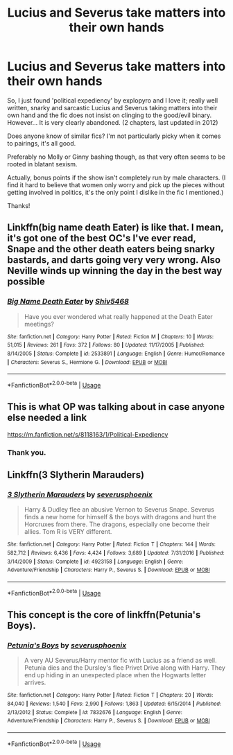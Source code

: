 #+TITLE: Lucius and Severus take matters into their own hands

* Lucius and Severus take matters into their own hands
:PROPERTIES:
:Author: famkibamki
:Score: 6
:DateUnix: 1554065014.0
:DateShort: 2019-Apr-01
:FlairText: Request
:END:
So, I just found 'political expediency' by explopyro and I love it; really well written, snarky and sarcastic Lucius and Severus taking matters into their own hand and the fic does not insist on clinging to the good/evil binary. However... It is very clearly abandoned. (2 chapters, last updated in 2012)

Does anyone know of similar fics? I'm not particularly picky when it comes to pairings, it's all good.

Preferably no Molly or Ginny bashing though, as that very often seems to be rooted in blatant sexism.

Actually, bonus points if the show isn't completely run by male characters. (I find it hard to believe that women only worry and pick up the pieces without getting involved in politics, it's the only point I dislike in the fic I mentioned.)

Thanks!


** Linkffn(big name death Eater) is like that. I mean, it's got one of the best OC's I've ever read, Snape and the other death eaters being snarky bastards, and darts going very very wrong. Also Neville winds up winning the day in the best way possible
:PROPERTIES:
:Author: Ianthine9
:Score: 3
:DateUnix: 1554087109.0
:DateShort: 2019-Apr-01
:END:

*** [[https://www.fanfiction.net/s/2533891/1/][*/Big Name Death Eater/*]] by [[https://www.fanfiction.net/u/353273/Shiv5468][/Shiv5468/]]

#+begin_quote
  Have you ever wondered what really happened at the Death Eater meetings?
#+end_quote

^{/Site/:} ^{fanfiction.net} ^{*|*} ^{/Category/:} ^{Harry} ^{Potter} ^{*|*} ^{/Rated/:} ^{Fiction} ^{M} ^{*|*} ^{/Chapters/:} ^{10} ^{*|*} ^{/Words/:} ^{51,015} ^{*|*} ^{/Reviews/:} ^{261} ^{*|*} ^{/Favs/:} ^{372} ^{*|*} ^{/Follows/:} ^{80} ^{*|*} ^{/Updated/:} ^{11/17/2005} ^{*|*} ^{/Published/:} ^{8/14/2005} ^{*|*} ^{/Status/:} ^{Complete} ^{*|*} ^{/id/:} ^{2533891} ^{*|*} ^{/Language/:} ^{English} ^{*|*} ^{/Genre/:} ^{Humor/Romance} ^{*|*} ^{/Characters/:} ^{Severus} ^{S.,} ^{Hermione} ^{G.} ^{*|*} ^{/Download/:} ^{[[http://www.ff2ebook.com/old/ffn-bot/index.php?id=2533891&source=ff&filetype=epub][EPUB]]} ^{or} ^{[[http://www.ff2ebook.com/old/ffn-bot/index.php?id=2533891&source=ff&filetype=mobi][MOBI]]}

--------------

*FanfictionBot*^{2.0.0-beta} | [[https://github.com/tusing/reddit-ffn-bot/wiki/Usage][Usage]]
:PROPERTIES:
:Author: FanfictionBot
:Score: 1
:DateUnix: 1554087126.0
:DateShort: 2019-Apr-01
:END:


** This is what OP was talking about in case anyone else needed a link

[[https://m.fanfiction.net/s/8118163/1/Political-Expediency]]
:PROPERTIES:
:Score: 2
:DateUnix: 1554071505.0
:DateShort: 2019-Apr-01
:END:

*** Thank you.
:PROPERTIES:
:Score: 2
:DateUnix: 1554085138.0
:DateShort: 2019-Apr-01
:END:


** Linkffn(3 Slytherin Marauders)
:PROPERTIES:
:Author: 15_Redstones
:Score: 1
:DateUnix: 1554067908.0
:DateShort: 2019-Apr-01
:END:

*** [[https://www.fanfiction.net/s/4923158/1/][*/3 Slytherin Marauders/*]] by [[https://www.fanfiction.net/u/714311/severusphoenix][/severusphoenix/]]

#+begin_quote
  Harry & Dudley flee an abusive Vernon to Severus Snape. Severus finds a new home for himself & the boys with dragons and hunt the Horcruxes from there. The dragons, especially one become their allies. Tom R is VERY different.
#+end_quote

^{/Site/:} ^{fanfiction.net} ^{*|*} ^{/Category/:} ^{Harry} ^{Potter} ^{*|*} ^{/Rated/:} ^{Fiction} ^{T} ^{*|*} ^{/Chapters/:} ^{144} ^{*|*} ^{/Words/:} ^{582,712} ^{*|*} ^{/Reviews/:} ^{6,436} ^{*|*} ^{/Favs/:} ^{4,424} ^{*|*} ^{/Follows/:} ^{3,689} ^{*|*} ^{/Updated/:} ^{7/31/2016} ^{*|*} ^{/Published/:} ^{3/14/2009} ^{*|*} ^{/Status/:} ^{Complete} ^{*|*} ^{/id/:} ^{4923158} ^{*|*} ^{/Language/:} ^{English} ^{*|*} ^{/Genre/:} ^{Adventure/Friendship} ^{*|*} ^{/Characters/:} ^{Harry} ^{P.,} ^{Severus} ^{S.} ^{*|*} ^{/Download/:} ^{[[http://www.ff2ebook.com/old/ffn-bot/index.php?id=4923158&source=ff&filetype=epub][EPUB]]} ^{or} ^{[[http://www.ff2ebook.com/old/ffn-bot/index.php?id=4923158&source=ff&filetype=mobi][MOBI]]}

--------------

*FanfictionBot*^{2.0.0-beta} | [[https://github.com/tusing/reddit-ffn-bot/wiki/Usage][Usage]]
:PROPERTIES:
:Author: FanfictionBot
:Score: 3
:DateUnix: 1554067924.0
:DateShort: 2019-Apr-01
:END:


** This concept is the core of linkffn(Petunia's Boys).
:PROPERTIES:
:Author: The_Truthkeeper
:Score: 0
:DateUnix: 1554096895.0
:DateShort: 2019-Apr-01
:END:

*** [[https://www.fanfiction.net/s/7832676/1/][*/Petunia's Boys/*]] by [[https://www.fanfiction.net/u/714311/severusphoenix][/severusphoenix/]]

#+begin_quote
  A very AU Severus/Harry mentor fic with Lucius as a friend as well. Petunia dies and the Dursley's flee Privet Drive along with Harry. They end up hiding in an unexpected place when the Hogwarts letter arrives.
#+end_quote

^{/Site/:} ^{fanfiction.net} ^{*|*} ^{/Category/:} ^{Harry} ^{Potter} ^{*|*} ^{/Rated/:} ^{Fiction} ^{T} ^{*|*} ^{/Chapters/:} ^{20} ^{*|*} ^{/Words/:} ^{84,040} ^{*|*} ^{/Reviews/:} ^{1,540} ^{*|*} ^{/Favs/:} ^{2,990} ^{*|*} ^{/Follows/:} ^{1,863} ^{*|*} ^{/Updated/:} ^{6/15/2014} ^{*|*} ^{/Published/:} ^{2/13/2012} ^{*|*} ^{/Status/:} ^{Complete} ^{*|*} ^{/id/:} ^{7832676} ^{*|*} ^{/Language/:} ^{English} ^{*|*} ^{/Genre/:} ^{Adventure/Friendship} ^{*|*} ^{/Characters/:} ^{Harry} ^{P.,} ^{Severus} ^{S.} ^{*|*} ^{/Download/:} ^{[[http://www.ff2ebook.com/old/ffn-bot/index.php?id=7832676&source=ff&filetype=epub][EPUB]]} ^{or} ^{[[http://www.ff2ebook.com/old/ffn-bot/index.php?id=7832676&source=ff&filetype=mobi][MOBI]]}

--------------

*FanfictionBot*^{2.0.0-beta} | [[https://github.com/tusing/reddit-ffn-bot/wiki/Usage][Usage]]
:PROPERTIES:
:Author: FanfictionBot
:Score: 1
:DateUnix: 1554096922.0
:DateShort: 2019-Apr-01
:END:

